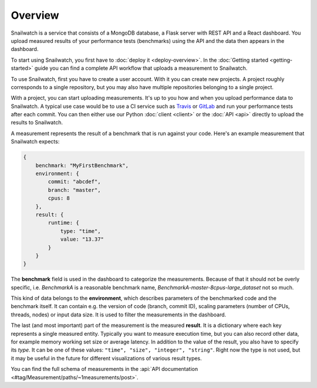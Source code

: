 Overview
========
Snailwatch is a service that consists of a MongoDB database, a Flask server with REST API and a React
dashboard. You upload measured results of your performance tests (benchmarks) using the API and the data then appears
in the dashboard.

To start using Snailwatch, you first have to :doc:`deploy it <deploy-overview>`.
In the :doc:`Getting started <getting-started>` guide you can find a complete
API workflow that uploads a measurement to Snailwatch.

To use Snailwatch, first you have to create a user account. With it you can
create new projects. A project roughly corresponds to a single repository,
but you may also have multiple repositories belonging to a single project.

With a project, you can start uploading measurements. It's up to you how and when
you upload performance data to Snailwatch. A typical use case would be to use a
CI service such as `Travis <https://travis-ci.org/>`_ or
`GitLab <https://gitlab.com>`_ and run your performance tests after each commit.
You can then either use our Python :doc:`client <client>` or the :doc:`API <api>` directly
to upload the results to Snailwatch.

A measurement represents the result of a benchmark that is run against your code.
Here's an example measurement that Snailwatch expects:

.. code-block:: javascript

    {
        benchmark: "MyFirstBenchmark",
        environment: {
            commit: "abcdef",
            branch: "master",
            cpus: 8
        },
        result: {
            runtime: {
                type: "time",
                value: "13.37"
            }
        }
    }

The **benchmark** field is used in the dashboard to categorize the measurements.
Because of that it should not be overly specific, i.e. `BenchmarkA` is a
reasonable benchmark name, `BenchmarkA-master-8cpus-large_dataset` not so much.

This kind of data belongs to the **environment**, which describes parameters of
the benchmarked code and the benchmark itself.
It can contain e.g. the version of code (branch, commit ID), scaling parameters
(number of CPUs, threads, nodes) or input data size. It is used to filter the
measurements in the dashboard.

The last (and most important) part of the measurement is the measured **result**.
It is a dictionary where each key represents a single measured entity.
Typically you want to measure execution time, but you can also record other data,
for example memory working set size or average latency. In addition to the value
of the result, you also have to specify its *type*. It can be one of these values:
``"time", "size", "integer", "string"``. Right now the type is not used, but it
may be useful in the future for different visualizations of various result types.

You can find the full schema of measurements in the
:api:`API documentation <#tag/Measurement/paths/~1measurements/post>`.
